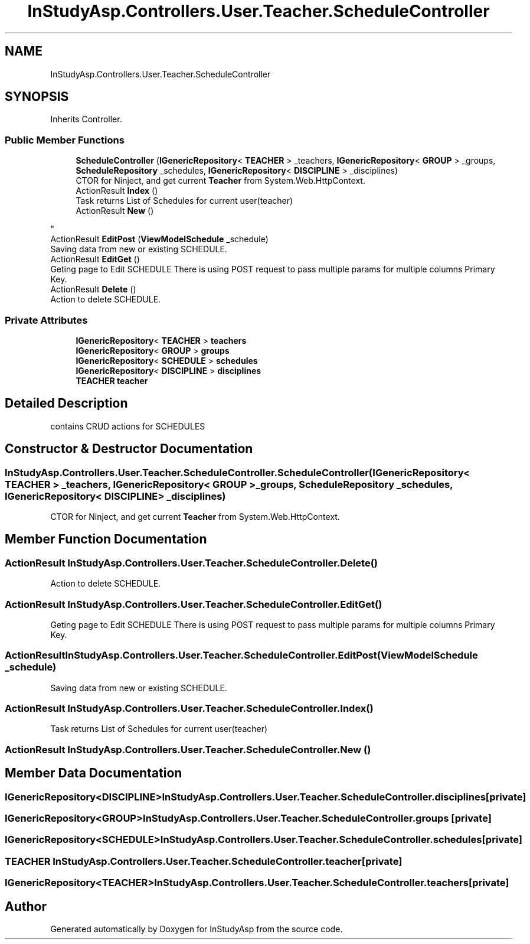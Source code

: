 .TH "InStudyAsp.Controllers.User.Teacher.ScheduleController" 3 "Fri Sep 22 2017" "InStudyAsp" \" -*- nroff -*-
.ad l
.nh
.SH NAME
InStudyAsp.Controllers.User.Teacher.ScheduleController
.SH SYNOPSIS
.br
.PP
.PP
Inherits Controller\&.
.SS "Public Member Functions"

.in +1c
.ti -1c
.RI "\fBScheduleController\fP (\fBIGenericRepository\fP< \fBTEACHER\fP > _teachers, \fBIGenericRepository\fP< \fBGROUP\fP > _groups, \fBScheduleRepository\fP _schedules, \fBIGenericRepository\fP< \fBDISCIPLINE\fP > _disciplines)"
.br
.RI "CTOR for Ninject, and get current \fBTeacher\fP from System\&.Web\&.HttpContext\&. "
.ti -1c
.RI "ActionResult \fBIndex\fP ()"
.br
.RI "Task returns List of Schedules for current user(teacher) "
.ti -1c
.RI "ActionResult \fBNew\fP ()"
.br
.RI "
.PP
.nf

.fi
.PP
 "
.ti -1c
.RI "ActionResult \fBEditPost\fP (\fBViewModelSchedule\fP _schedule)"
.br
.RI "Saving data from new or existing SCHEDULE\&. "
.ti -1c
.RI "ActionResult \fBEditGet\fP ()"
.br
.RI "Geting page to Edit SCHEDULE There is using POST request to pass multiple params for multiple columns Primary Key\&. "
.ti -1c
.RI "ActionResult \fBDelete\fP ()"
.br
.RI "Action to delete SCHEDULE\&. "
.in -1c
.SS "Private Attributes"

.in +1c
.ti -1c
.RI "\fBIGenericRepository\fP< \fBTEACHER\fP > \fBteachers\fP"
.br
.ti -1c
.RI "\fBIGenericRepository\fP< \fBGROUP\fP > \fBgroups\fP"
.br
.ti -1c
.RI "\fBIGenericRepository\fP< \fBSCHEDULE\fP > \fBschedules\fP"
.br
.ti -1c
.RI "\fBIGenericRepository\fP< \fBDISCIPLINE\fP > \fBdisciplines\fP"
.br
.ti -1c
.RI "\fBTEACHER\fP \fBteacher\fP"
.br
.in -1c
.SH "Detailed Description"
.PP 
contains CRUD actions for SCHEDULES 
.SH "Constructor & Destructor Documentation"
.PP 
.SS "InStudyAsp\&.Controllers\&.User\&.Teacher\&.ScheduleController\&.ScheduleController (\fBIGenericRepository\fP< \fBTEACHER\fP > _teachers, \fBIGenericRepository\fP< \fBGROUP\fP > _groups, \fBScheduleRepository\fP _schedules, \fBIGenericRepository\fP< \fBDISCIPLINE\fP > _disciplines)"

.PP
CTOR for Ninject, and get current \fBTeacher\fP from System\&.Web\&.HttpContext\&. 
.SH "Member Function Documentation"
.PP 
.SS "ActionResult InStudyAsp\&.Controllers\&.User\&.Teacher\&.ScheduleController\&.Delete ()"

.PP
Action to delete SCHEDULE\&. 
.SS "ActionResult InStudyAsp\&.Controllers\&.User\&.Teacher\&.ScheduleController\&.EditGet ()"

.PP
Geting page to Edit SCHEDULE There is using POST request to pass multiple params for multiple columns Primary Key\&. 
.SS "ActionResult InStudyAsp\&.Controllers\&.User\&.Teacher\&.ScheduleController\&.EditPost (\fBViewModelSchedule\fP _schedule)"

.PP
Saving data from new or existing SCHEDULE\&. 
.SS "ActionResult InStudyAsp\&.Controllers\&.User\&.Teacher\&.ScheduleController\&.Index ()"

.PP
Task returns List of Schedules for current user(teacher) 
.SS "ActionResult InStudyAsp\&.Controllers\&.User\&.Teacher\&.ScheduleController\&.New ()"

.PP

.PP
.nf

.fi
.PP
 
.SH "Member Data Documentation"
.PP 
.SS "\fBIGenericRepository\fP<\fBDISCIPLINE\fP> InStudyAsp\&.Controllers\&.User\&.Teacher\&.ScheduleController\&.disciplines\fC [private]\fP"

.SS "\fBIGenericRepository\fP<\fBGROUP\fP> InStudyAsp\&.Controllers\&.User\&.Teacher\&.ScheduleController\&.groups\fC [private]\fP"

.SS "\fBIGenericRepository\fP<\fBSCHEDULE\fP> InStudyAsp\&.Controllers\&.User\&.Teacher\&.ScheduleController\&.schedules\fC [private]\fP"

.SS "\fBTEACHER\fP InStudyAsp\&.Controllers\&.User\&.Teacher\&.ScheduleController\&.teacher\fC [private]\fP"

.SS "\fBIGenericRepository\fP<\fBTEACHER\fP> InStudyAsp\&.Controllers\&.User\&.Teacher\&.ScheduleController\&.teachers\fC [private]\fP"


.SH "Author"
.PP 
Generated automatically by Doxygen for InStudyAsp from the source code\&.
